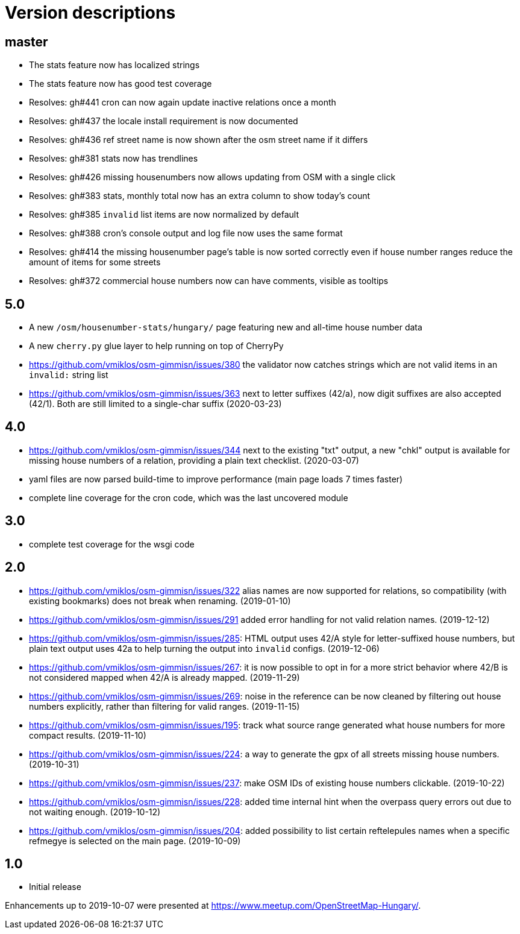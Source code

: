 = Version descriptions

== master

- The stats feature now has localized strings

- The stats feature now has good test coverage

- Resolves: gh#441 cron can now again update inactive relations once a month

- Resolves: gh#437 the locale install requirement is now documented

- Resolves: gh#436 ref street name is now shown after the osm street name if it differs

- Resolves: gh#381 stats now has trendlines

- Resolves: gh#426 missing housenumbers now allows updating from OSM with a single click

- Resolves: gh#383 stats, monthly total now has an extra column to show today's count

- Resolves: gh#385 `invalid` list items are now normalized by default

- Resolves: gh#388 cron's console output and log file now uses the same format

- Resolves: gh#414 the missing housenumber page's table is now sorted correctly even if house number
  ranges reduce the amount of items for some streets

- Resolves: gh#372 commercial house numbers now can have comments, visible as tooltips

== 5.0

- A new `/osm/housenumber-stats/hungary/` page featuring new and all-time house number data

- A new `cherry.py` glue layer to help running on top of CherryPy

- <https://github.com/vmiklos/osm-gimmisn/issues/380> the validator now catches strings which are
  not valid items in an `invalid:` string list

- <https://github.com/vmiklos/osm-gimmisn/issues/363> next to letter suffixes (42/a), now digit
  suffixes are also accepted (42/1). Both are still limited to a single-char suffix (2020-03-23)

== 4.0

- <https://github.com/vmiklos/osm-gimmisn/issues/344> next to the existing "txt" output, a new
  "chkl" output is available for missing house numbers of a relation, providing a plain text
  checklist. (2020-03-07)

- yaml files are now parsed build-time to improve performance (main page loads 7 times faster)

- complete line coverage for the cron code, which was the last uncovered module

== 3.0

- complete test coverage for the wsgi code

== 2.0

- <https://github.com/vmiklos/osm-gimmisn/issues/322> alias names are now supported for relations,
  so compatibility (with existing bookmarks) does not break when renaming. (2019-01-10)

- <https://github.com/vmiklos/osm-gimmisn/issues/291> added error handling for not valid relation
  names. (2019-12-12)

- <https://github.com/vmiklos/osm-gimmisn/issues/285>: HTML output uses 42/A style for
  letter-suffixed house numbers, but plain text output uses 42a to help turning the output into
  `invalid` configs. (2019-12-06)

- <https://github.com/vmiklos/osm-gimmisn/issues/267>: it is now possible to opt in for a more
  strict behavior where 42/B is not considered mapped when 42/A is already mapped. (2019-11-29)

- <https://github.com/vmiklos/osm-gimmisn/issues/269>: noise in the reference can be now cleaned by
  filtering out house numbers explicitly, rather than filtering for valid ranges. (2019-11-15)

- <https://github.com/vmiklos/osm-gimmisn/issues/195>: track what source range generated what house
  numbers for more compact results. (2019-11-10)

- <https://github.com/vmiklos/osm-gimmisn/issues/224>: a way to generate the gpx of all streets
  missing house numbers. (2019-10-31)

- <https://github.com/vmiklos/osm-gimmisn/issues/237>: make OSM IDs of existing house numbers
  clickable. (2019-10-22)

- <https://github.com/vmiklos/osm-gimmisn/issues/228>: added time internal hint when the overpass
  query errors out due to not waiting enough. (2019-10-12)

- <https://github.com/vmiklos/osm-gimmisn/issues/204>: added possibility to list certain
  reftelepules names when a specific refmegye is selected on the main page. (2019-10-09)

== 1.0

- Initial release

Enhancements up to 2019-10-07 were presented at <https://www.meetup.com/OpenStreetMap-Hungary/>.
